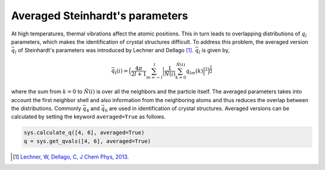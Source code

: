 
Averaged Steinhardt's parameters
--------------------------------

At high temperatures, thermal vibrations affect the atomic positions.
This in turn leads to overlapping distributions of :math:`q_l`
parameters, which makes the identification of
crystal structures difficult. To address this problem, the averaged
version :math:`\bar{q}_l` of Steinhardt's parameters was introduced by Lechner
and Dellago [1]_. :math:`\bar{q}_l` is given by,

.. math::  \bar{q}_l (i) =  \Big(  \frac{4\pi}{2l+1}  \sum_{m=-l}^l \Big| \frac{1}{\tilde{N}(i)} \sum_{k=0}^{\tilde{N}(i)} q_{lm}(k) \Big|^2 \Big )^{\frac{1}{2}}

where the sum from :math:`k=0` to :math:`\tilde{N}(i)` is over all the
neighbors and the particle itself. The averaged parameters takes into
account the first neighbor shell and also information from the
neighboring atoms and thus reduces the overlap between the
distributions. Commonly :math:`\bar{q}_4` and :math:`\bar{q}_6` are used
in identification of crystal structures.
Averaged versions can be calculated by setting the
keyword ``averaged=True`` as follows.

.. code:: python

    sys.calculate_q([4, 6], averaged=True)
    q = sys.get_qvals([4, 6], averaged=True)

.. [1] `Lechner, W, Dellago, C, J Chem Phys, 2013 <https://aip.scitation.org/doi/full/10.1063/1.2977970>`_.
